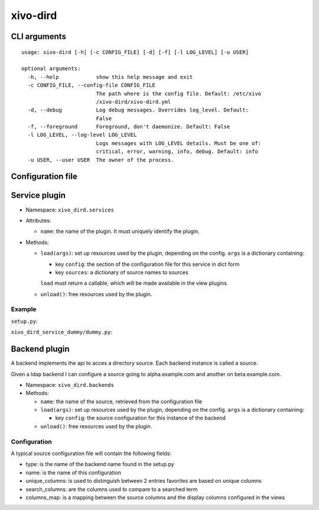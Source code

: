 =========
xivo-dird
=========

CLI arguments
=============

::

   usage: xivo-dird [-h] [-c CONFIG_FILE] [-d] [-f] [-l LOG_LEVEL] [-u USER]

   optional arguments:
     -h, --help            show this help message and exit
     -c CONFIG_FILE, --config-file CONFIG_FILE
                           The path where is the config file. Default: /etc/xivo
                           /xivo-dird/xivo-dird.yml
     -d, --debug           Log debug messages. Overrides log_level. Default:
                           False
     -f, --foreground      Foreground, don't daemonize. Default: False
     -l LOG_LEVEL, --log-level LOG_LEVEL
                           Logs messages with LOG_LEVEL details. Must be one of:
                           critical, error, warning, info, debug. Default: info
     -u USER, --user USER  The owner of the process.


Configuration file
==================

.. code-block:: yaml
   :linenos:

   debug: False
   foreground: False
   log_filename: /var/log/xivo-dird.log
   log_level: info
   pid_filename: /var/run/xivo-dird/xivo-dird.pid
   user: www-data

   rest_api:
       wsgi_socket: /var/run/xivo-dird/xivo-dird.sock

   enabled_plugins:
      backends:
          - csv
          - ldap
          - phonebook
      services:
          - lookup
      views:
          - aastra_xml
          - default_json

   views:
       displays:
           switchboard_display:
               -
                   title: Firstname
                   default: Unknown
                   field: firstname
               -
                   title: Lastname
                   default: Unknown
                   field: lastname
               -
                   type: status
           default_display:
               -
                   title: Firstname
                   field: fn
               -
                   title: Localtion
                   default: Canada
                   field: country
               -
                   title: Number
                   field: number
        profile_to_display:
            default: default_display
            switchboard: switchboard_display

   services:
       lookup:
           default:
               sources:
                   - my_csv
                   - ldap_quebec
                timeout: 0.5
            switchboard:
                sources:
                    - my_csv
                    - xivo_phonebook
                    - ldap_quebec
                timeout: 1



Service plugin
==============

* Namespace: ``xivo_dird.services``
* Attributes:

  * ``name``: the name of the plugin. It must uniquely identify the plugin.

* Methods:

  * ``load(args)``: set up resources used by the plugin, depending on the config.
    ``args`` is a dictionary containing:

    * key ``config``: the section of the configuration file for this service in dict form
    * key ``sources``: a dictionary of source names to sources

    ``load`` must return a callable, which will be made available in the view plugins.
  * ``unload()``: free resources used by the plugin.


Example
-------

``setup.py``:

.. code-block:: python
   :linenos:

   #!/usr/bin/env python
   # -*- coding: utf-8 -*-

   from setuptools import setup
   from setuptools import find_packages


   setup(
       name='xivo_dird_service_dummy_plugin',
       version='0.0.1',

       description='dummy service for xivo-dird',

       author='Avencall',
       author_email='dev@avencall.com',

       url='https://github.com/xivo-pbx/xivo-dird',

       packages=find_packages(),

       entry_points={
           'xivo_dird.services': [
               'dummy = xivo_dird_service_dummy.dummy:DummyServicePlugin',
           ],
       }
   )

``xivo_dird_service_dummy/dummy.py``:

.. code-block:: python
   :linenos:

   # -*- coding: utf-8 -*-

   import logging

   logger = logging.getLogger(__name__)

   class DummyServicePlugin(object):

       def __init__(self):
           logger.info('dummy created')

       def load(self, args):
           logger.info('dummy loaded')


Backend plugin
==============

A backend implements the api to acces a directory source. Each backend instance
is called a source.

Given a ldap backend I can configure a source going to alpha.example.com and another
on beta.example.com.


* Namespace: ``xivo_dird.backends``

* Methods:

  * ``name``: the name of the source, retrieved from the configuration file

  * ``load(args)``: set up resources used by the plugin, depending on the config.
    ``args`` is a dictionary containing:

    * key ``config``: the source configuration for this instance of the backend
  * ``unload()``: free resources used by the plugin.


Configuration
-------------

A typical source configuration file will contain the following fields:

* type: is the name of the backend name found in the setup.py
* name: is the name of this configuration
* unique_columns: is used to distinguish between 2 entries favorites are based on unique columns
* search_columns: are the columns used to compare to a searched term
* columns_map: is a mapping between the source columns and the display columns configured in the views

.. code-block:: yaml
   :linenos:

   type: csv
   name: csv_customers
   unique_columns:
       - id
   search_columns:
       - firstname
   source_to_display_columns:
       lastname: ln
       firstname: fn
       number: telephoneNumber
